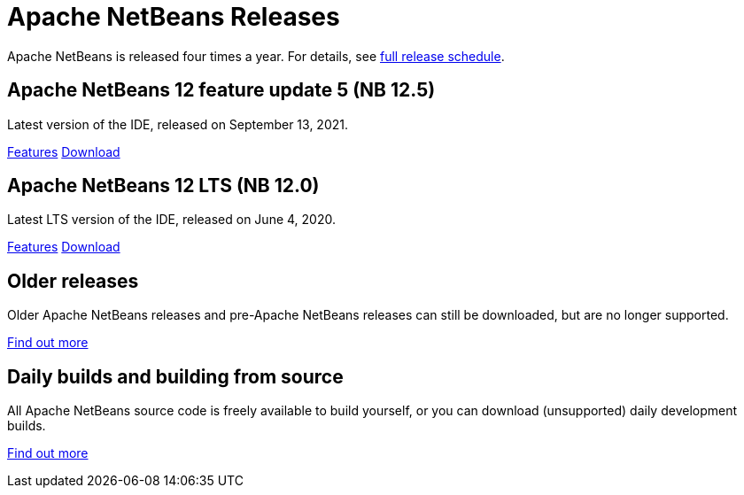 ////
     Licensed to the Apache Software Foundation (ASF) under one
     or more contributor license agreements.  See the NOTICE file
     distributed with this work for additional information
     regarding copyright ownership.  The ASF licenses this file
     to you under the Apache License, Version 2.0 (the
     "License"); you may not use this file except in compliance
     with the License.  You may obtain a copy of the License at

       http://www.apache.org/licenses/LICENSE-2.0

     Unless required by applicable law or agreed to in writing,
     software distributed under the License is distributed on an
     "AS IS" BASIS, WITHOUT WARRANTIES OR CONDITIONS OF ANY
     KIND, either express or implied.  See the License for the
     specific language governing permissions and limitations
     under the License.
////
////

NOTE: 
See https://www.apache.org/dev/release-download-pages.html 
for important requirements for download pages for Apache projects.

////
= Apache NetBeans Releases
:jbake-type: page
:jbake-tags: download
:jbake-status: published
:keywords: Apache NetBeans releases
:icons: font
:description: Apache NetBeans Releases Page
:syntax: true
:source-highlighter: pygments
:experimental:
:linkattrs:

Apache NetBeans is released four times a year. For details, see link:https://cwiki.apache.org/confluence/display/NETBEANS/Release+Schedule[full release schedule].

== Apache NetBeans 12 feature update 5 (NB 12.5)

Latest version of the IDE, released on September 13, 2021.

link:/download/nb125/index.html[Features, role="button"] link:/download/nb125/nb125.html[Download, role="button success"]

== Apache NetBeans 12 LTS (NB 12.0)

Latest LTS version of the IDE, released on June 4, 2020.

link:/download/nb120/index.html[Features, role="button"] link:/download/nb120/nb120.html[Download, role="button success"]

== Older releases

Older Apache NetBeans releases and pre-Apache NetBeans releases can still be
downloaded, but are no longer supported.

link:/download/archive/index.html[Find out more, role="button"]

== Daily builds and building from source

All Apache NetBeans source code is freely available to build yourself, or you can
download (unsupported) daily development builds.

link:/download/dev/index.html[Find out more, role="button"]
